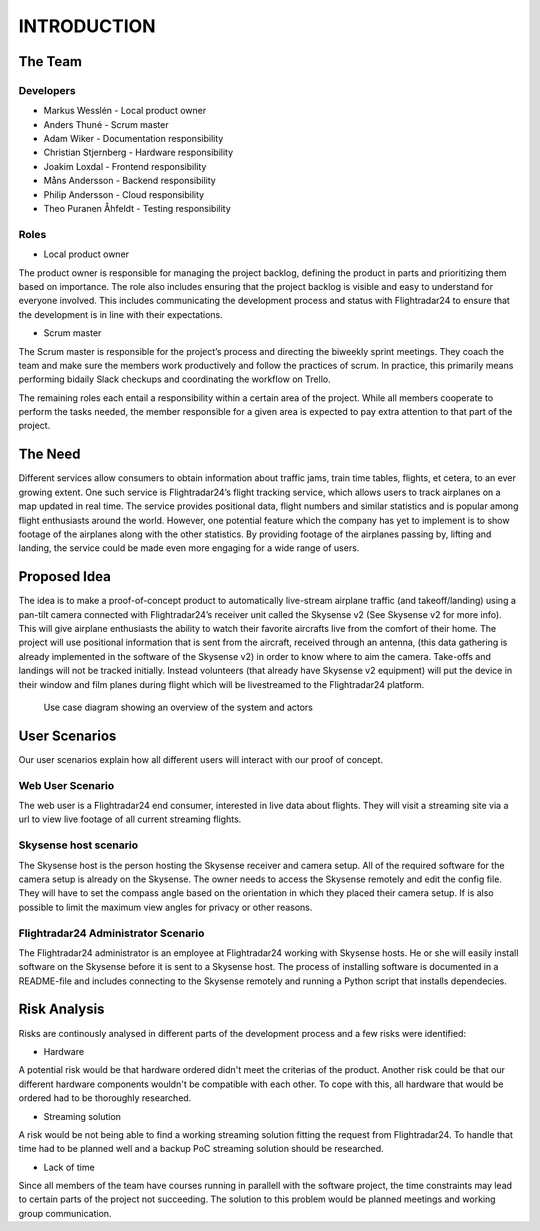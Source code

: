 INTRODUCTION
############

==========
 The Team
==========

Developers
----------

* Markus Wesslén - Local product owner

* Anders Thuné - Scrum master

* Adam Wiker - Documentation responsibility

* Christian Stjernberg - Hardware responsibility

* Joakim Loxdal - Frontend responsibility

* Måns Andersson - Backend responsibility

* Philip Andersson - Cloud responsibility

* Theo Puranen Åhfeldt - Testing responsibility

Roles
-----

* Local product owner

The product owner is responsible for managing the project backlog,
defining the product in parts and prioritizing them based on
importance. The role also includes ensuring that the project backlog
is visible and easy to understand for everyone involved. This includes
communicating the development process and status with Flightradar24 to
ensure that the development is in line with their expectations.

* Scrum master

The Scrum master is responsible for the project’s process and
directing the biweekly sprint meetings. They coach the team and make
sure the members work productively and follow the practices of
scrum. In practice, this primarily means performing bidaily Slack
checkups and coordinating the workflow on Trello.

The remaining roles each entail a responsibility within a certain area
of the project. While all members cooperate to perform the tasks
needed, the member responsible for a given area is expected to pay
extra attention to that part of the project.

==========
 The Need
==========

Different services allow consumers to obtain information about traffic
jams, train time tables, flights, et cetera, to an ever growing
extent. One such service is Flightradar24’s flight tracking service,
which allows users to track airplanes on a map updated in real
time. The service provides positional data, flight numbers and similar
statistics and is popular among flight enthusiasts around the
world. However, one potential feature which the company has yet to
implement is to show footage of the airplanes along with the other
statistics. By providing footage of the airplanes passing by, lifting
and landing, the service could be made even more engaging for a wide
range of users.

===============
 Proposed Idea
===============

The idea is to make a proof-of-concept product to automatically
live-stream airplane traffic (and takeoff/landing) using a pan-tilt
camera connected with Flightradar24’s receiver unit called the
Skysense v2 (See Skysense v2 for more info). This will give airplane
enthusiasts the ability to watch their favorite aircrafts live from
the comfort of their home. The project will use positional information
that is sent from the aircraft, received through an antenna, (this
data gathering is already implemented in the software of the Skysense
v2) in order to know where to aim the camera. Take-offs and landings
will not be tracked initially. Instead volunteers (that
already have Skysense v2 equipment) will put the device in their window and
film planes during flight which will be livestreamed to the
Flightradar24 platform.

.. figure:: ../resources/UML-system-usecase.png

   Use case diagram showing an overview of the system and actors

==========
User Scenarios
==========
Our user scenarios explain how all different users will interact with our proof of concept.

Web User Scenario
---------------
The web user is a Flightradar24 end consumer, interested in live data about flights.
They will visit a streaming site via a url to view live footage of all current streaming flights.

Skysense host scenario
------------
The Skysense host is the person hosting the Skysense receiver and camera setup.
All of the required software for the camera setup is already on the Skysense.
The owner needs to access the Skysense remotely and edit the config file.
They will have to set the compass angle based on the orientation in which they placed their
camera setup. If is also possible to limit the maximum view angles for privacy
or other reasons.

Flightradar24 Administrator Scenario
------------
The Flightradar24 administrator is an employee at Flightradar24 working with Skysense hosts.
He or she will easily install software on the Skysense before it is sent to a Skysense host.
The process of installing software is documented in a README-file and includes connecting to the
Skysense remotely and running a Python script that installs dependecies.

==========
Risk Analysis
==========

Risks are continously analysed in different parts of the
development process and a few risks were identified:

- Hardware
A potential risk would be that hardware ordered didn't
meet the criterias of the product. Another risk could be that
our different hardware components wouldn't be compatible with each other.
To cope with this, all hardware that would be ordered had to be thoroughly researched.

- Streaming solution
A risk would be not being able to find a working streaming solution
fitting the request from Flightradar24. To handle that time
had to be planned well and a backup PoC streaming solution should be researched.

- Lack of time
Since all members of the team have courses running in parallell with the
software project, the time constraints may lead to certain parts of the project not succeeding.
The solution to this problem would be planned meetings and working group communication.
